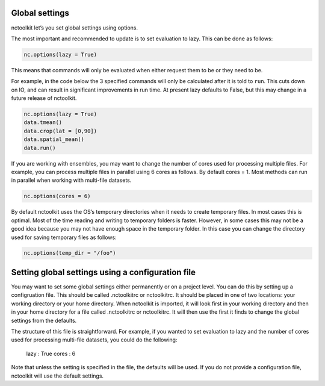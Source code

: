 Global settings
---------------

nctoolkit let’s you set global settings using options.

The most important and recommended to update is to set evaluation to
lazy. This can be done as follows:

.. code:: ipython3

    nc.options(lazy = True)

This means that commands will only be evaluated when either request them
to be or they need to be.

For example, in the code below the 3 specified commands will only be
calculated after it is told to ``run``. This cuts down on IO, and can
result in significant improvements in run time. At present lazy defaults
to False, but this may change in a future release of nctoolkit.

.. code:: ipython3

    nc.options(lazy = True)
    data.tmean()
    data.crop(lat = [0,90])
    data.spatial_mean()
    data.run()

If you are working with ensembles, you may want to change the number of
cores used for processing multiple files. For example, you can process
multiple files in parallel using 6 cores as follows. By default cores =
1. Most methods can run in parallel when working with multi-file
datasets.

.. code:: ipython3

    nc.options(cores = 6)

By default nctoolkit uses the OS’s temporary directories when it needs
to create temporary files. In most cases this is optimal. Most of the
time reading and writing to temporary folders is faster. However, in
some cases this may not be a good idea because you may not have enough
space in the temporary folder. In this case you can change the directory
used for saving temporary files as follows:

.. code:: ipython3

    nc.options(temp_dir = "/foo")

Setting global settings using a configuration file
---------------

You may want to set some global settings either permanently or on a project level.
You can do this by setting up a configruation file. This should be called .nctoolkitrc or
nctoolkitrc. It should be placed in one of two locations: your working directory or your 
home directory. When nctoolkit is imported, it will look first in your working directory and
then in your home directory for a file called .nctoolkitrc or nctoolkitrc. It will then use
the first it finds to change the global settings from the defaults.

The structure of this file is straightforward. For example, if you wanted to set evaluation to
lazy and the number of cores used for processing multi-file datasets, you could do the following:


    lazy : True 
    cores : 6 


Note that unless the setting is specified in the file, the defaults will be used. If you do not provide
a configuration file, nctoolkit will use the default settings.









